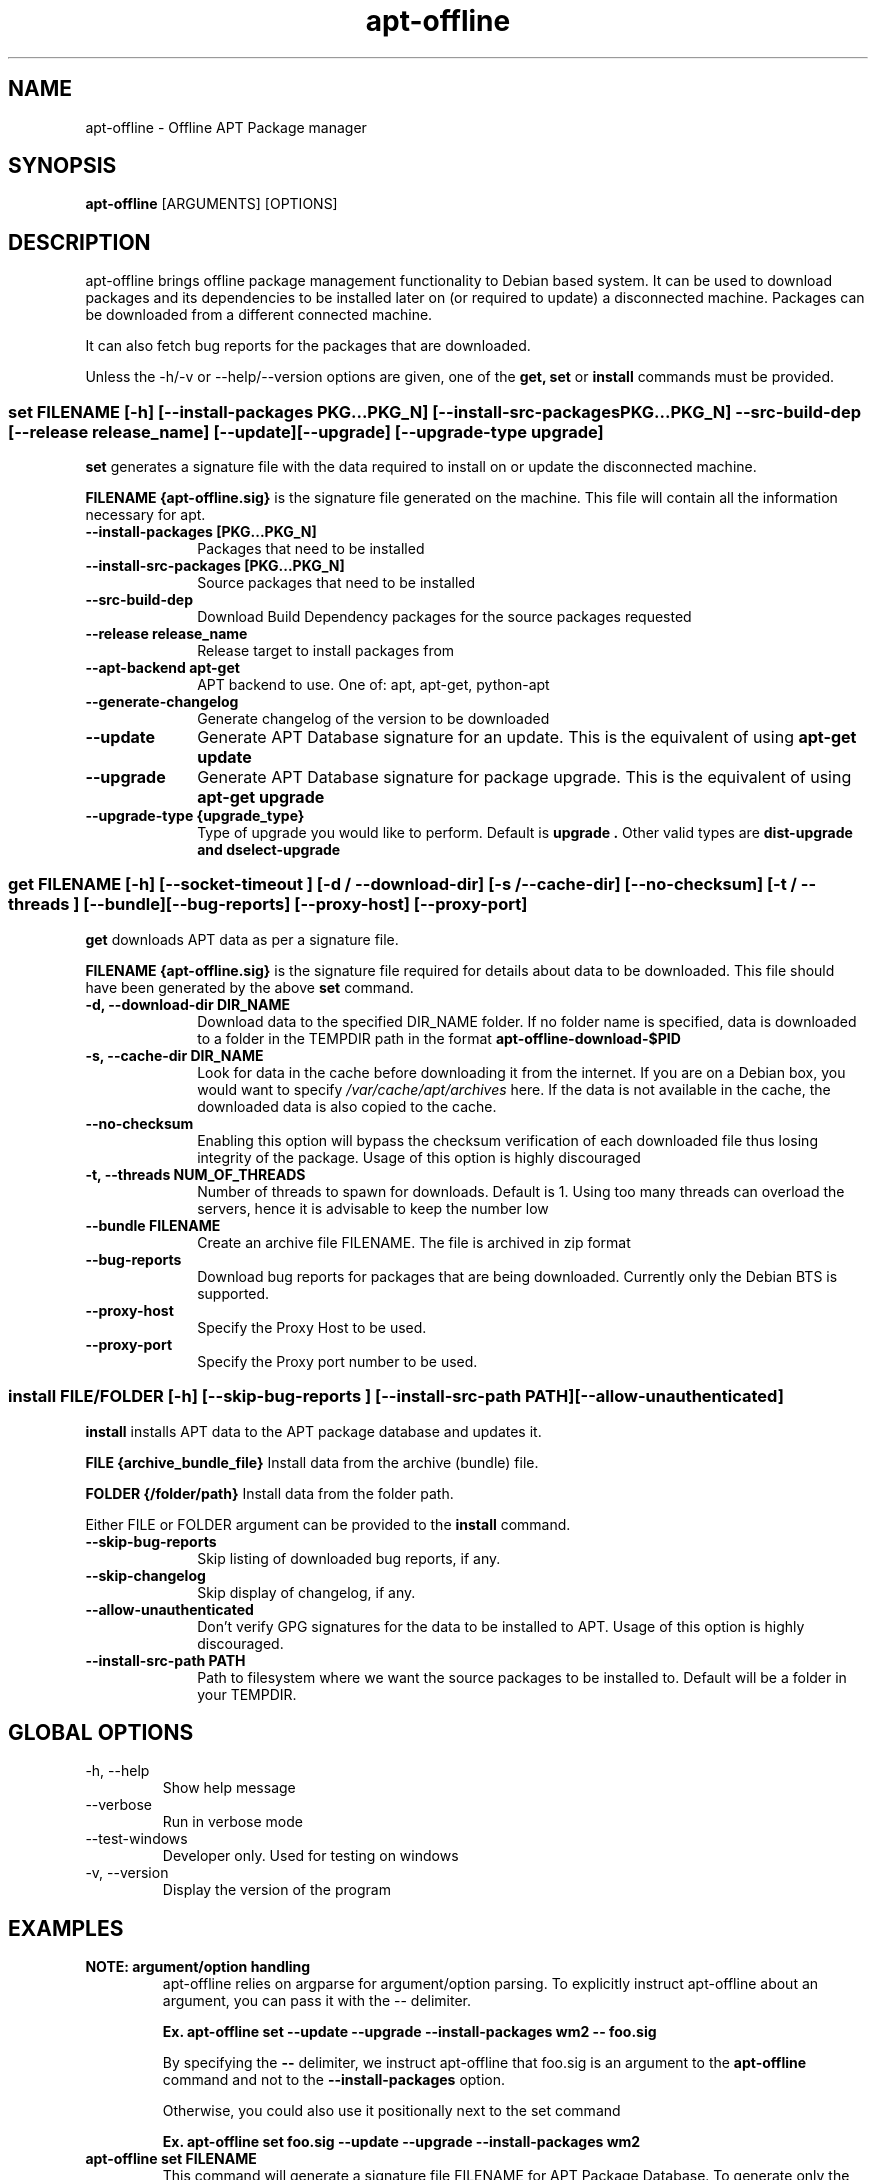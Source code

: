 .TH apt-offline 8 "January, 2017" "version 1.7.2" "USER COMMANDS"
.SH NAME
apt-offline \- Offline APT Package manager
.SH SYNOPSIS
.B apt-offline
[ARGUMENTS] [OPTIONS]

.SH DESCRIPTION
apt-offline brings
offline package management functionality to Debian based system.  It can be
used to download packages and its dependencies to be installed later on (or
required to update) a disconnected machine.  Packages can be downloaded from a
different connected machine.

.PP
It can also fetch bug reports for the packages that are downloaded.
.PP
Unless the \-h/\-v or \-\-help/\-\-version options are given, one of the
.B get, set
or
.B install
commands must be provided.

.SS set FILENAME [-h] [--install-packages PKG...PKG_N] [--install-src-packages PKG...PKG_N] --src-build-dep [--release release_name] [--update] [--upgrade] [--upgrade-type upgrade]

.PP
.B set
generates a signature file with the data required to install on or update the
disconnected machine.

.B FILENAME {apt-offline.sig}
is the signature file generated on the machine. This file will contain all the
information necessary for apt.

.IP "\fB\-\-install\-packages [PKG...PKG_N]\fP" 10
Packages that need to be installed

.IP "\fB\-\-install\-src\-packages [PKG...PKG_N]\fP" 10
Source packages that need to be installed

.IP "\fB\-\-src\-build\-dep\fP" 10
Download Build Dependency packages for the source packages requested

.IP "\fB\-\-release release_name\fP" 10
Release target to install packages from

.IP "\fB\-\-apt\-backend apt-get\fP" 10
APT backend to use. One of: apt, apt-get, python-apt

.IP "\fB\-\-generate\-changelog\fP" 10
Generate changelog of the version to be downloaded

.IP "\fB\-\-update\fP" 10
Generate APT Database signature for an update. This is the equivalent of using
.B "apt-get update"

.IP "\fB\-\-upgrade\fP" 10
Generate APT Database signature for package upgrade. This is the equivalent of using
.B "apt-get upgrade"

.IP "\fB\-\-upgrade\-type {upgrade_type}\fP" 10
Type of upgrade you would like to perform. Default is
.B "upgrade".
Other valid types are
.B "dist-upgrade" and "dselect-upgrade"

.SS get FILENAME [-h] [--socket-timeout ] [-d / --download-dir] [-s / --cache-dir] [--no-checksum] [-t / --threads ] [--bundle] [--bug-reports] [--proxy-host] [--proxy-port]

.PP

.B get
downloads APT data as per a signature file.

.B FILENAME {apt-offline.sig}
is the signature file required for details about data to be downloaded. This
file should have been generated by the above
.B set
command.

.IP "\fB\-d, \-\-download\-dir DIR_NAME\fP" 10
Download data to the specified DIR_NAME folder. If no folder name is specified, data is downloaded to a folder in the TEMPDIR path in the format
.B apt-offline-download-$PID

.IP "\fB\-s, \-\-cache\-dir DIR_NAME\fP" 10
Look for data in the cache before downloading it from the internet. If you are on a Debian box, you would want to specify
.I /var/cache/apt/archives
here. If the data is not available in the cache, the downloaded data is also copied to the cache.

.IP "\fB\-\-no\-checksum\fP" 10
Enabling this option will bypass the checksum verification of each downloaded file thus losing integrity of the package. Usage of this option is highly discouraged

.IP "\fB\-t, \-\-threads NUM_OF_THREADS\fP" 10
Number of threads to spawn for downloads. Default is 1. Using too many threads can overload the servers, hence it is advisable to keep the number low

.IP "\fB\-\-bundle FILENAME\fP" 10
Create an archive file FILENAME. The file is archived in zip format

.IP "\fB\-\-bug\-reports\fP" 10
Download bug reports for packages that are being downloaded. Currently only
the Debian BTS is supported.

.IP "\fB\-\-proxy\-host\fP" 10
Specify the Proxy Host to be used.

.IP "\fB\-\-proxy\-port\fP" 10
Specify the Proxy port number to be used.

.SS install FILE/FOLDER [-h] [--skip-bug-reports ] [--install-src-path PATH] [--allow-unauthenticated]

.PP

.B install
installs APT data to the APT package database and updates it.

.B FILE {archive_bundle_file}
Install data from the archive (bundle) file.

.B FOLDER {/folder/path}
Install data from the folder path.

Either FILE or FOLDER argument can be provided to the
.B install
command.

.IP "\fB\-\-skip\-bug\-reports\fP" 10
Skip listing of downloaded bug reports, if any.

.IP "\fB\-\-skip\-changelog\fP" 10
Skip display of changelog, if any.

.IP "\fB\-\-allow\-unauthenticated\fP" 10
Don't verify GPG signatures for the data to be installed to APT. Usage of this option is highly discouraged.

.IP "\fB\-\-install\-src\-path PATH\fP" 10
Path to filesystem where we want the source packages to be installed to. Default will be a folder in your TEMPDIR.

.SH GLOBAL OPTIONS
.TP
\-h, \-\-help
Show help message

.TP
\-\-verbose
Run in verbose mode

.TP
\-\-test\-windows
Developer only. Used for testing on windows

.TP
\-v, \-\-version
Display the version of the program


.SH EXAMPLES
.TP
.B NOTE: argument/option handling
apt\-offline relies on argparse for argument/option parsing. To explicitly instruct apt\-offline about an argument, you can pass it with the \-\- delimiter.

.B Ex. apt\-offline set \-\-update \-\-upgrade \-\-install\-packages wm2 \-\- foo.sig

By specifying the
.B \-\-
delimiter, we instruct apt\-offline that foo.sig is an argument to the 
.B apt\-offline 
command and not to the
.B \-\-install\-packages
option.

Otherwise, you could also use it positionally next to the set command

.B Ex. apt\-offline set foo.sig \-\-update \-\-upgrade \-\-install\-packages wm2

.TP
.B apt-offline set FILENAME
This command will generate a signature file FILENAME for APT Package Database.
To generate only the signature for updates, use the \-\-update option.  To
generate only the signature for package upgrades, use the \-\-upgrade option.
Default behavior when no options are specified is to generate a signature for
both the operations.

.TP
.B apt-offline get FILENAME
This command will fetch the data required for APT Package Database as per the
signature file FILENAME generated by
.B apt-offline get.
To download bug reports also use the \-\-bug\-reports option.  Currently supported bug tracker is Debian BTS only.
By default, if neither of \-d or \-\-bundle options are specified, apt-offline downloads data into a folder inside the TEMPDIR environment folder in the format apt\-offline\-downloads\-PID, where PID is the PID of the running apt\-offline process. Example on a linux machine would be something like: /tmp/apt-offline-downloads-23242/

.TP
.B apt-offline install FILE|FOLDER
This command will sync the data downloaded by
.B apt-offline get
to the APT Package Database and update it.
Depending on where the data was downloaded to or packed into, either the
absolute FOLDER path or the archive FILE path can be specified.

.TP
The following sequence of commands will keep a machine up to date, with the package lists one step ahead of the upgrade:

.B apt-offline set foo.sig \-\-upgrade \-\-update
Requests the packages needed to upgrade the machine, based on the current package lists. Also, requests the new package lists for the next update.

.B apt-offline get foo.sig -d FOLDER
Downloads the packages for upgrading the machine, along with the package lists for the next time apt-offline set \-\-upgrade is run.

.B apt-offline install FOLDER/FILE
Positions the packages for the upgrade, along with new the package lists.

.B apt-get upgrade
Upgrades to the state of the earlier package lists.

.B NOTE:
On a freshly installed box, that was installed without the network, the package database is null. In that case, you first need to run 
.B apt-offline 
with just the 
.B \-\-update 
option to ensure you have a meaningful package database

.B Example: apt-offline set set.uris \-\-update

.TP
Sequence 1: The following set of commands, when run in sequence, will update a disconnected machine.

.B apt-offline set update.sig \-\-update

(Generate the required data needed to update the APT database. Should be run on the disconnected machine)

.B apt-offline get update.sig \-\-bundle update.zip

(Download the required data needed to update the APT database. Should be run on a machine with internet connectivity)

.B apt-offline install update.zip

(Installs the data needed to update the APT database. Should be run on the disconnected machine)

.TP
Sequence 2: With successful completion of Sequence 1, the APT database on the disconnected machine will be up\-to\-date. Now, the following set of commands, when run in sequence, will upgrade a disconnected machine.

.B apt-offline set upgrade.sig \-\-upgrade

(Genereate the required data needed to upgrade the upgradable packages. Should be run on the disconnected machine)

.B apt-offline get upgrade.sig \-\-bundle upgrade.zip

(Download the required data needed to upgrade the upgradable packages. Should be run on a machine with internet connectivity)

.B apt-offline install upgrade.zip

(Installs the data needed to upgrade the upgradable packages. Should be run on the disconnected machine)

.TP 
After successful completion of
.B Sequence 1
and
.B Sequence 2
in order, further running
.B apt-get upgrade
will result in 0 bytes of additional download.

.SH AUTHOR
.B apt-offline is written by Ritesh Raj Sarraf (rrs@researchut.com)

If you wish to report a bug in apt-offline, please see 
.B http://apt-offline.alioth.debian.org
or 
.B http://github.com/rickysarraf/apt-offline
or else, send an email to me at
.B rrs@researchut.com

.SH SEE ALSO
apt-get(8),
apt-cache(8),
dpkg(8),
aptitude(8),

.SH DEDICATION
This software is dedicated to the memory of my father Santosh Kumar Sarraf. We miss you a lot.
